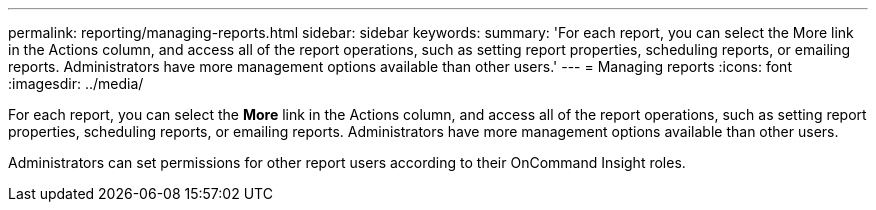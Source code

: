 ---
permalink: reporting/managing-reports.html
sidebar: sidebar
keywords: 
summary: 'For each report, you can select the More link in the Actions column, and access all of the report operations, such as setting report properties, scheduling reports, or emailing reports. Administrators have more management options available than other users.'
---
= Managing reports
:icons: font
:imagesdir: ../media/

[.lead]
For each report, you can select the *More* link in the Actions column, and access all of the report operations, such as setting report properties, scheduling reports, or emailing reports. Administrators have more management options available than other users.

Administrators can set permissions for other report users according to their OnCommand Insight roles.
